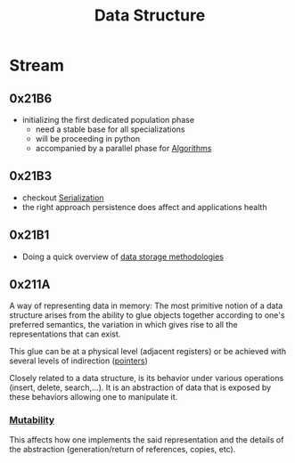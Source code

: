 :PROPERTIES:
:ID:       20230715T173535.681936
:END:
#+title: Data Structure
#+filetags: :programming:data:

* Stream
** 0x21B6
 - initializing the first dedicated population phase
   - need a stable base for all specializations 
   - will be proceeding in python
   - accompanied by a parallel phase for [[id:f9c89977-5a4b-4c21-b340-56b204cfb35d][Algorithms]]
** 0x21B3
 - checkout [[id:86de7485-e9c0-4b7f-9f11-adb8229afdf4][Serialization]]
 - the right approach persistence does affect and applications health
** 0x21B1
 - Doing a quick overview of [[id:2f67eca9-5076-4895-828f-de3655444ee2][data storage methodologies]]
** 0x211A

A way of representing data in memory: The most primitive notion of a data structure arises from the ability to glue objects together according to one's preferred semantics, the variation in which gives rise to all the representations that can exist.

This glue can be at a physical level (adjacent registers) or be achieved with several levels of indirection ([[id:20230715T174319.700414][pointers]])

Closely related to a data structure, is its behavior under various operations (insert, delete, search,...). It is an abstraction of data that is exposed by these behaviors allowing one to manipulate it.

***  [[id:20230715T180212.260696][Mutability]]
This affects how one implements the said representation and the details of the abstraction (generation/return of references, copies, etc).

